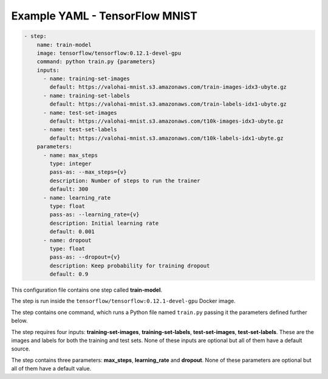 Example YAML - TensorFlow MNIST
===============================

.. code-block:: yaml

    - step:
        name: train-model
        image: tensorflow/tensorflow:0.12.1-devel-gpu
        command: python train.py {parameters}
        inputs:
          - name: training-set-images
            default: https://valohai-mnist.s3.amazonaws.com/train-images-idx3-ubyte.gz
          - name: training-set-labels
            default: https://valohai-mnist.s3.amazonaws.com/train-labels-idx1-ubyte.gz
          - name: test-set-images
            default: https://valohai-mnist.s3.amazonaws.com/t10k-images-idx3-ubyte.gz
          - name: test-set-labels
            default: https://valohai-mnist.s3.amazonaws.com/t10k-labels-idx1-ubyte.gz
        parameters:
          - name: max_steps
            type: integer
            pass-as: --max_steps={v}
            description: Number of steps to run the trainer
            default: 300
          - name: learning_rate
            type: float
            pass-as: --learning_rate={v}
            description: Initial learning rate
            default: 0.001
          - name: dropout
            type: float
            pass-as: --dropout={v}
            description: Keep probability for training dropout
            default: 0.9

This configuration file contains one step called **train-model**.

The step is run inside the ``tensorflow/tensorflow:0.12.1-devel-gpu`` Docker image.

The step contains one command, which runs a Python file named ``train.py`` passing it the parameters defined further below.

The step requires four inputs: **training-set-images**, **training-set-labels**, **test-set-images**, **test-set-labels**.
These are the images and labels for both the training and test sets.
None of these inputs are optional but all of them have a default source.

The step contains three parameters: **max\_steps**, **learning\_rate** and **dropout**.
None of these parameters are optional but all of them have a default value.
